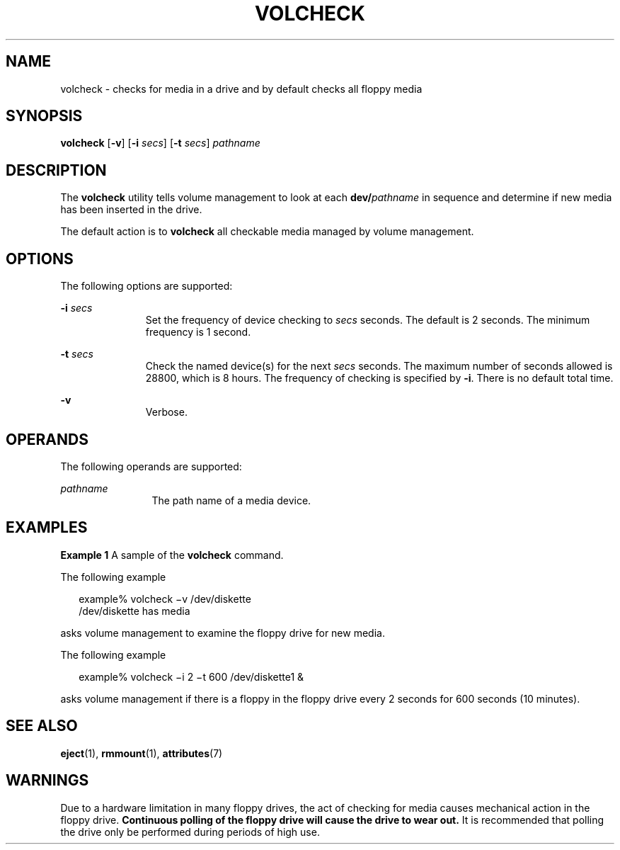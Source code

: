 '\" te
.\"  Copyright (c) 1997, Sun Microsystems, Inc.  All Rights Reserved
.\" The contents of this file are subject to the terms of the Common Development and Distribution License (the "License").  You may not use this file except in compliance with the License.
.\" You can obtain a copy of the license at usr/src/OPENSOLARIS.LICENSE or http://www.opensolaris.org/os/licensing.  See the License for the specific language governing permissions and limitations under the License.
.\" When distributing Covered Code, include this CDDL HEADER in each file and include the License file at usr/src/OPENSOLARIS.LICENSE.  If applicable, add the following below this CDDL HEADER, with the fields enclosed by brackets "[]" replaced with your own identifying information: Portions Copyright [yyyy] [name of copyright owner]
.TH VOLCHECK 1 "March 23, 2025"
.SH NAME
volcheck \- checks for media in a drive and by default checks all floppy media
.SH SYNOPSIS
.nf
\fBvolcheck\fR [\fB-v\fR] [\fB-i\fR \fIsecs\fR] [\fB-t\fR \fIsecs\fR] \fIpathname\fR
.fi

.SH DESCRIPTION
The \fBvolcheck\fR utility tells volume management to look at each
\fBdev/\fR\fIpathname\fR in sequence and determine if new media has been
inserted in the drive.
.sp
.LP
The default action is to \fBvolcheck\fR all checkable media managed by volume
management.
.SH OPTIONS
The following options are supported:
.sp
.ne 2
.na
\fB\fB-i\fR \fIsecs\fR\fR
.ad
.RS 11n
Set the frequency of device checking to \fIsecs\fR seconds.  The default is 2
seconds.  The minimum frequency is 1 second.
.RE

.sp
.ne 2
.na
\fB\fB-t\fR\fI secs\fR\fR
.ad
.RS 11n
Check the named device(s) for the next \fIsecs\fR seconds.  The maximum number
of seconds allowed is 28800, which is 8 hours. The frequency of checking is
specified by \fB-i\fR. There is no default total time.
.RE

.sp
.ne 2
.na
\fB\fB-v\fR\fR
.ad
.RS 11n
Verbose.
.RE

.SH OPERANDS
The following operands are supported:
.sp
.ne 2
.na
\fB\fIpathname\fR\fR
.ad
.RS 12n
The path name of a media device.
.RE

.SH EXAMPLES
\fBExample 1 \fRA sample of the \fBvolcheck\fR command.
.sp
.LP
The following example

.sp
.in +2
.nf
        example% volcheck \(miv /dev/diskette
        /dev/diskette has media
.fi
.in -2
.sp

.sp
.LP
asks volume management to examine the floppy drive for new media.

.sp
.LP
The following example

.sp
.in +2
.nf
        example% volcheck \(mii 2 \(mit 600 /dev/diskette1 &
.fi
.in -2
.sp

.sp
.LP
asks volume management if there is a floppy in the floppy drive every 2 seconds
for 600 seconds (10 minutes).

.SH SEE ALSO
.BR eject (1),
.BR rmmount (1),
.BR attributes (7)
.SH WARNINGS
Due to a hardware limitation in many floppy drives, the act of checking for
media causes mechanical action in the floppy drive.   \fBContinuous polling of
the floppy drive will cause the drive to wear out.\fR It is recommended that
polling the drive only be performed during periods of high use.
